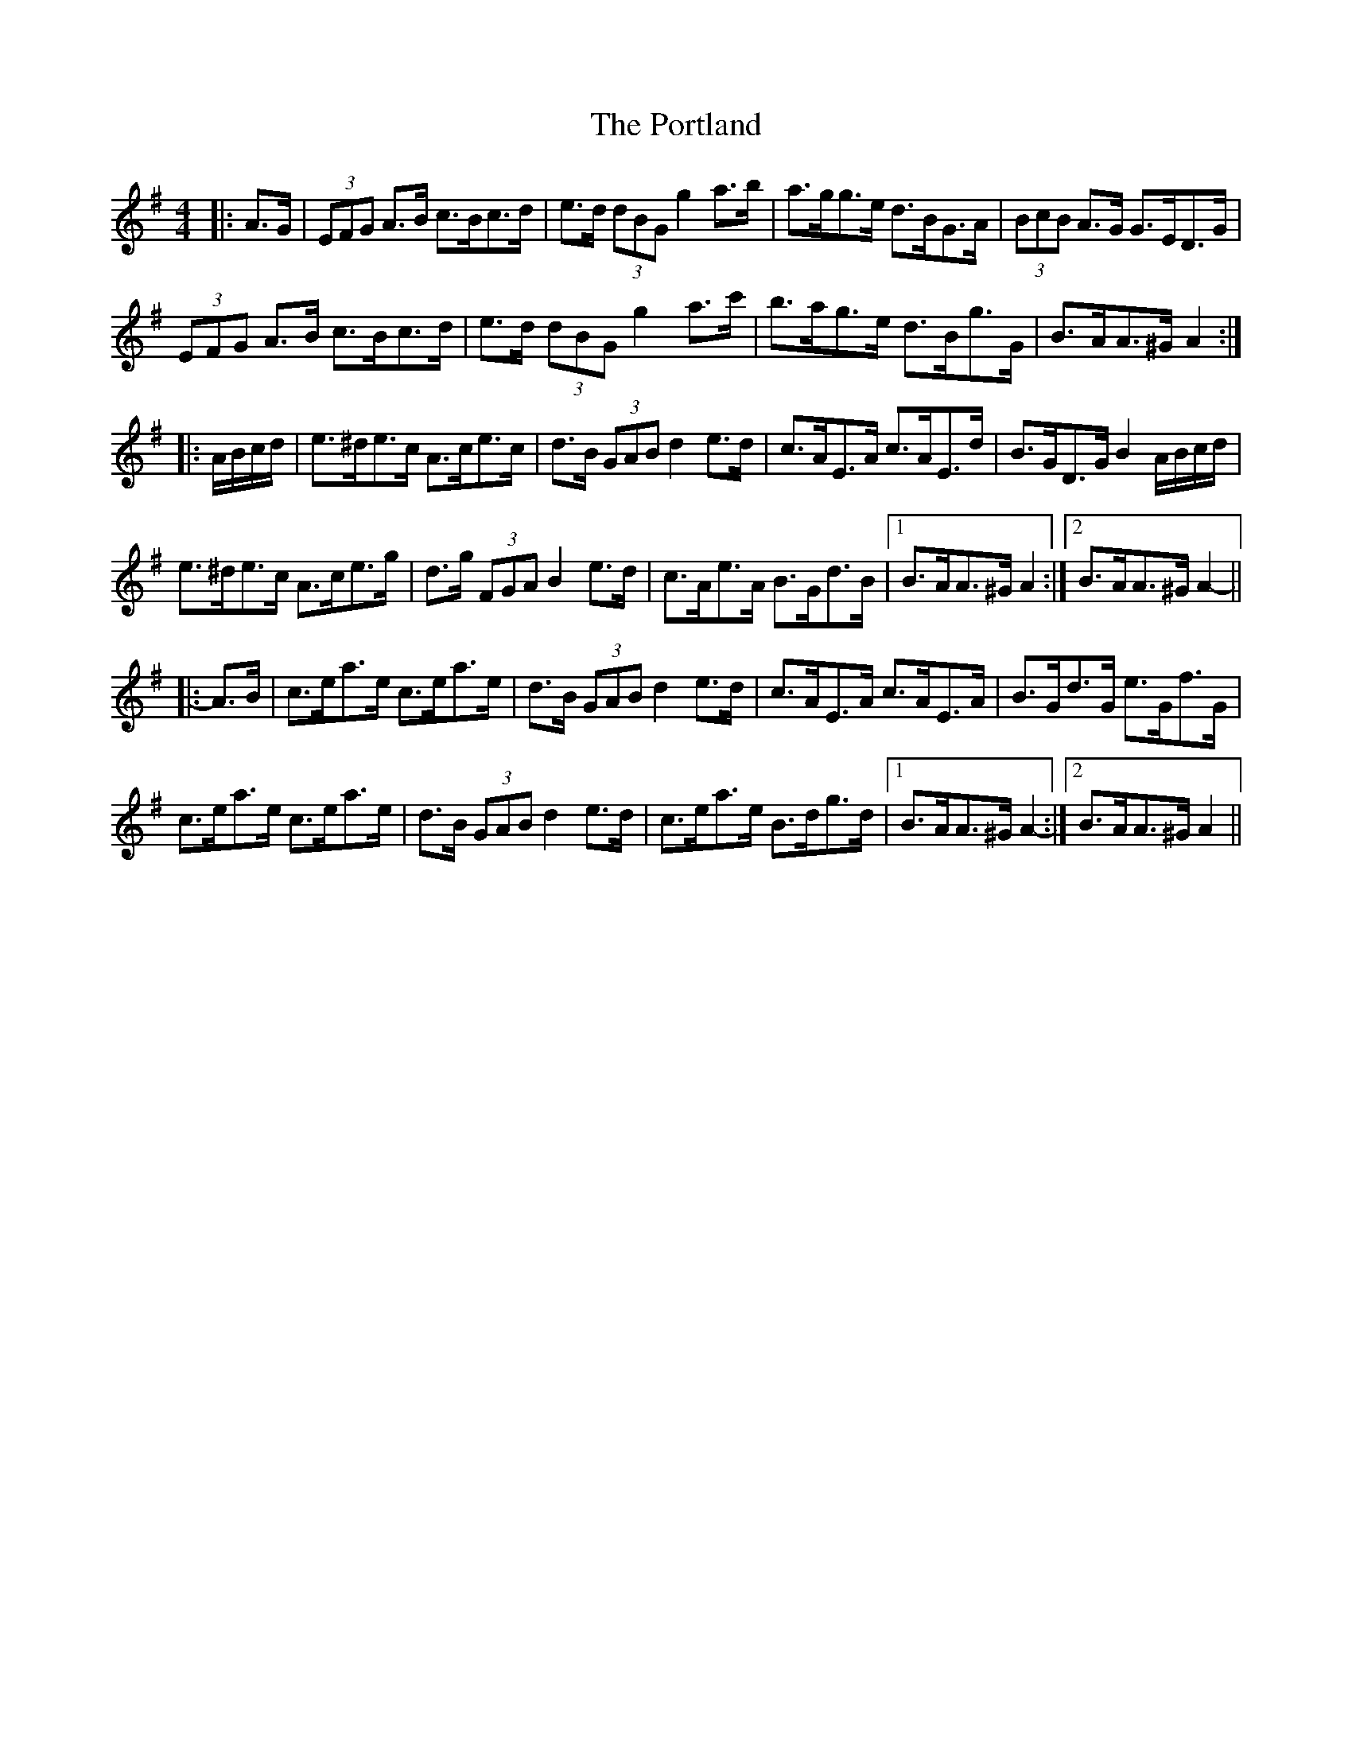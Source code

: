 X: 32871
T: Portland, The
R: hornpipe
M: 4/4
K: Adorian
|:A>G|(3EFG A>B c>Bc>d|e>d (3dBG g2 a>b|a>gg>e d>BG>A|(3BcB A>G G>ED>G|
(3EFG A>B c>Bc>d|e>d (3dBG g2 a>c'|b>ag>e d>Bg>G|B>AA>^G A2:|
|:A/B/c/d/|e>^de>c A>ce>c|d>B (3GAB d2 e>d|c>AE>A c>AE>d|B>GD>G B2 A/B/c/d/|
e>^de>c A>ce>g|d>g (3FGA B2 e>d|c>Ae>A B>Gd>B|1 B>AA>^G A2:|2 B>AA>^G A2-||
|:A>B|c>ea>e c>ea>e|d>B (3GAB d2 e>d|c>AE>A c>AE>A|B>Gd>G e>Gf>G|
c>ea>e c>ea>e|d>B (3GAB d2 e>d|c>ea>e B>dg>d|1 B>AA>^G A2-:|2 B>AA>^G A2||

